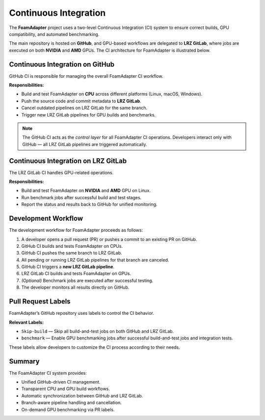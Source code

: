 Continuous Integration
========
The **FoamAdapter** project uses a two-level Continuous Integration (CI) system
to ensure correct builds, GPU compatibility, and automated benchmarking.

The main repository is hosted on **GitHub**, and GPU-based workflows are delegated
to **LRZ GitLab**, where jobs are executed on both **NVIDIA** and **AMD** GPUs.
The CI architecture for FoamAdapter is illustrated below.

.. figure:: _static/ci/ci_overview.png
   :align: center
   :alt: Overview of the CI architecture for FoamAdapter
   :width: 90%

-------------------------------
Continuous Integration on GitHub
-------------------------------
GitHub CI is responsible for managing the overall FoamAdapter CI workflow.

**Responsibilities:**

* Build and test FoamAdapter on **CPU** across different platforms (Linux, macOS, Windows).
* Push the source code and commit metadata to **LRZ GitLab**.
* Cancel outdated pipelines on LRZ GitLab for the same branch.
* Trigger new LRZ GitLab pipelines for GPU builds and benchmarks.

.. note::
   The GitHub CI acts as the *control layer* for all FoamAdapter CI operations.
   Developers interact only with GitHub — all LRZ GitLab pipelines are triggered automatically.

-------------------------------
Continuous Integration on LRZ GitLab
-------------------------------
The LRZ GitLab CI handles GPU-related operations.

**Responsibilities:**

* Build and test FoamAdapter on **NVIDIA** and **AMD** GPU on Linux.
* Run benchmark jobs after successful build and test stages.
* Report the status and results back to GitHub for unified monitoring.

.. _ci-foamadapter-workflow:

-------------------------------
Development Workflow
-------------------------------
The development workflow for FoamAdapter proceeds as follows:

#. A developer opens a pull request (PR) or pushes a commit to an existing PR on GitHub.
#. GitHub CI builds and tests FoamAdapter on CPUs.
#. GitHub CI pushes the same branch to LRZ GitLab.
#. All pending or running LRZ GitLab pipelines for that branch are canceled.
#. GitHub CI triggers a **new LRZ GitLab pipeline**.
#. LRZ GitLab CI builds and tests FoamAdapter on GPUs.
#. *(Optional)* Benchmark jobs are executed after successful testing.
#. The developer monitors all results directly on GitHub.

.. _ci-foamadapter-labels:

-------------------------------
Pull Request Labels
-------------------------------
FoamAdapter’s GitHub repository uses labels to control the CI behavior.

**Relevant Labels:**

* ``Skip-build`` — Skip all build-and-test jobs on both GitHub and LRZ GitLab.
* ``benchmark`` — Enable GPU benchmarking jobs after successful build-and-test jobs and integration tests.

These labels allow developers to customize the CI process according to their needs.

.. _ci-foamadapter-summary:

-------------------------------
Summary
-------------------------------
The FoamAdapter CI system provides:

* Unified GitHub-driven CI management.
* Transparent CPU and GPU build workflows.
* Automatic synchronization between GitHub and LRZ GitLab.
* Branch-aware pipeline handling and cancellation.
* On-demand GPU benchmarking via PR labels.

.. seealso::

   * :ref:`ci-foamadapter-workflow`
   * :ref:`ci-foamadapter-labels`

